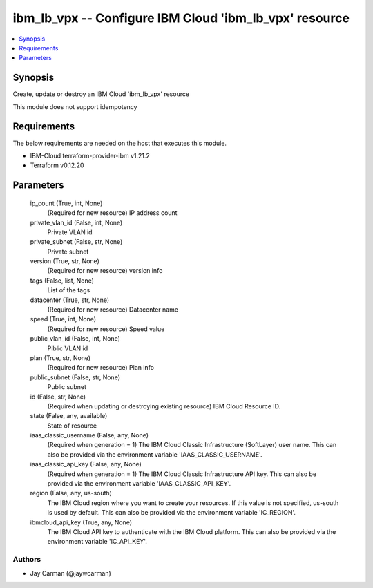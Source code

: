 
ibm_lb_vpx -- Configure IBM Cloud 'ibm_lb_vpx' resource
=======================================================

.. contents::
   :local:
   :depth: 1


Synopsis
--------

Create, update or destroy an IBM Cloud 'ibm_lb_vpx' resource

This module does not support idempotency



Requirements
------------
The below requirements are needed on the host that executes this module.

- IBM-Cloud terraform-provider-ibm v1.21.2
- Terraform v0.12.20



Parameters
----------

  ip_count (True, int, None)
    (Required for new resource) IP address count


  private_vlan_id (False, int, None)
    Private VLAN id


  private_subnet (False, str, None)
    Private subnet


  version (True, str, None)
    (Required for new resource) version info


  tags (False, list, None)
    List of the tags


  datacenter (True, str, None)
    (Required for new resource) Datacenter name


  speed (True, int, None)
    (Required for new resource) Speed value


  public_vlan_id (False, int, None)
    Piblic VLAN id


  plan (True, str, None)
    (Required for new resource) Plan info


  public_subnet (False, str, None)
    Public subnet


  id (False, str, None)
    (Required when updating or destroying existing resource) IBM Cloud Resource ID.


  state (False, any, available)
    State of resource


  iaas_classic_username (False, any, None)
    (Required when generation = 1) The IBM Cloud Classic Infrastructure (SoftLayer) user name. This can also be provided via the environment variable 'IAAS_CLASSIC_USERNAME'.


  iaas_classic_api_key (False, any, None)
    (Required when generation = 1) The IBM Cloud Classic Infrastructure API key. This can also be provided via the environment variable 'IAAS_CLASSIC_API_KEY'.


  region (False, any, us-south)
    The IBM Cloud region where you want to create your resources. If this value is not specified, us-south is used by default. This can also be provided via the environment variable 'IC_REGION'.


  ibmcloud_api_key (True, any, None)
    The IBM Cloud API key to authenticate with the IBM Cloud platform. This can also be provided via the environment variable 'IC_API_KEY'.













Authors
~~~~~~~

- Jay Carman (@jaywcarman)

